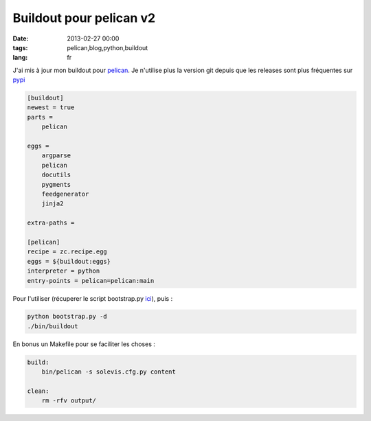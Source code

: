 Buildout pour pelican v2
########################

:date: 2013-02-27 00:00
:tags: pelican,blog,python,buildout
:lang: fr

J'ai mis à jour mon buildout pour `pelican <http://pelican.notmyidea.org/>`_. Je n'utilise plus la version git depuis que les releases sont plus fréquentes sur `pypi <https://pypi.python.org/pypi/pelican/>`_

.. code-block:: bash

    [buildout]
    newest = true
    parts =
        pelican

    eggs =
        argparse
        pelican
        docutils
        pygments
        feedgenerator
        jinja2

    extra-paths =

    [pelican]
    recipe = zc.recipe.egg
    eggs = ${buildout:eggs}
    interpreter = python
    entry-points = pelican=pelican:main

Pour l'utiliser (récuperer le script bootstrap.py `ici <http://python-distribute.org/bootstrap.py>`_), puis :

.. code-block:: bash

    python bootstrap.py -d
    ./bin/buildout

En bonus un Makefile pour se faciliter les choses :

.. code-block:: bash

    build:
        bin/pelican -s solevis.cfg.py content

    clean:
        rm -rfv output/


